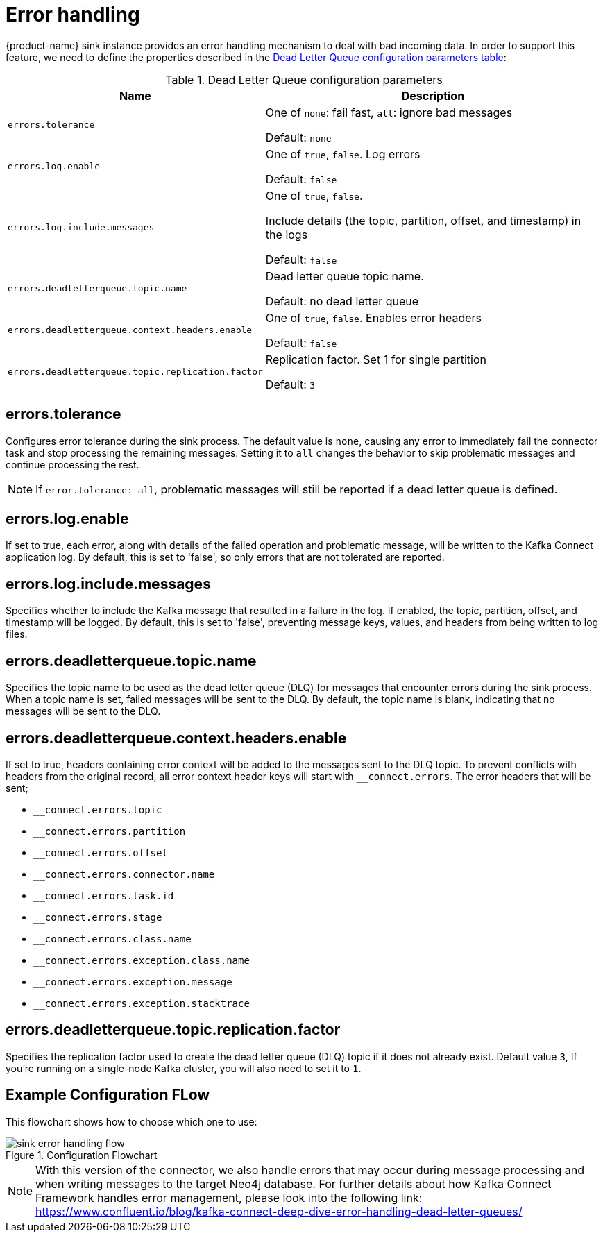 [#kafka_connect_error_handling]
= Error handling

{product-name} sink instance provides an error handling mechanism to deal with bad incoming data.
In order to support this feature, we need to define the properties described in the xref:#dlq-table[Dead Letter Queue configuration parameters table]:

[[dlq-table]]
.Dead Letter Queue configuration parameters
[%autowidth,cols="m,a",opts=header]
|===
| Name | Description
| errors.tolerance | One of `none`: fail fast, `all`: ignore bad messages

Default: `none`

| errors.log.enable | One of `true`, `false`.
Log errors

Default: `false`

| errors.log.include.messages | One of `true`, `false`.

Include details (the topic, partition, offset, and timestamp) in the logs

Default: `false`

| errors.deadletterqueue.topic.name | Dead letter queue topic name.

Default: no dead letter queue

| errors.deadletterqueue.context.headers.enable | One of `true`, `false`.
Enables error headers

Default: `false`

| errors.deadletterqueue.topic.replication.factor | Replication factor.
Set 1 for single partition

Default: `3`
|===

== errors.tolerance

Configures error tolerance during the sink process.
The default value is `none`, causing any error to immediately fail the connector task and stop processing the remaining messages.
Setting it to `all` changes the behavior to skip problematic messages and continue processing the rest.

[NOTE]
If `error.tolerance: all`, problematic messages will still be reported if a dead letter queue is defined.

== errors.log.enable

If set to true, each error, along with details of the failed operation and problematic message, will be written to the Kafka Connect application log.
By default, this is set to 'false', so only errors that are not tolerated are reported.

== errors.log.include.messages

Specifies whether to include the Kafka message that resulted in a failure in the log.
If enabled, the topic, partition, offset, and timestamp will be logged.
By default, this is set to 'false', preventing message keys, values, and headers from being written to log files.

== errors.deadletterqueue.topic.name

Specifies the topic name to be used as the dead letter queue (DLQ) for messages that encounter errors during the sink process.
When a topic name is set, failed messages will be sent to the DLQ.
By default, the topic name is blank, indicating that no messages will be sent to the DLQ.

== errors.deadletterqueue.context.headers.enable

If set to true, headers containing error context will be added to the messages sent to the DLQ topic.
To prevent conflicts with headers from the original record, all error context header keys will start with `__connect.errors`.
The error headers that will be sent;

* `__connect.errors.topic`
* `__connect.errors.partition`
* `__connect.errors.offset`
* `__connect.errors.connector.name`
* `__connect.errors.task.id`
* `__connect.errors.stage`
* `__connect.errors.class.name`
* `__connect.errors.exception.class.name`
* `__connect.errors.exception.message`
* `__connect.errors.exception.stacktrace`

== errors.deadletterqueue.topic.replication.factor

Specifies the replication factor used to create the dead letter queue (DLQ) topic if it does not already exist.
Default value `3`, If you’re running on a single-node Kafka cluster, you will also need to set it to `1`.

== Example Configuration FLow

This flowchart shows how to choose which one to use:

image::sink-error-handling-flow.png[title="Configuration Flowchart", align="center"]

[NOTE]
With this version of the connector, we also handle errors that may occur during message processing and when writing messages to the target Neo4j database.
For further details about how Kafka Connect Framework handles error management, please look into the following link: https://www.confluent.io/blog/kafka-connect-deep-dive-error-handling-dead-letter-queues/
